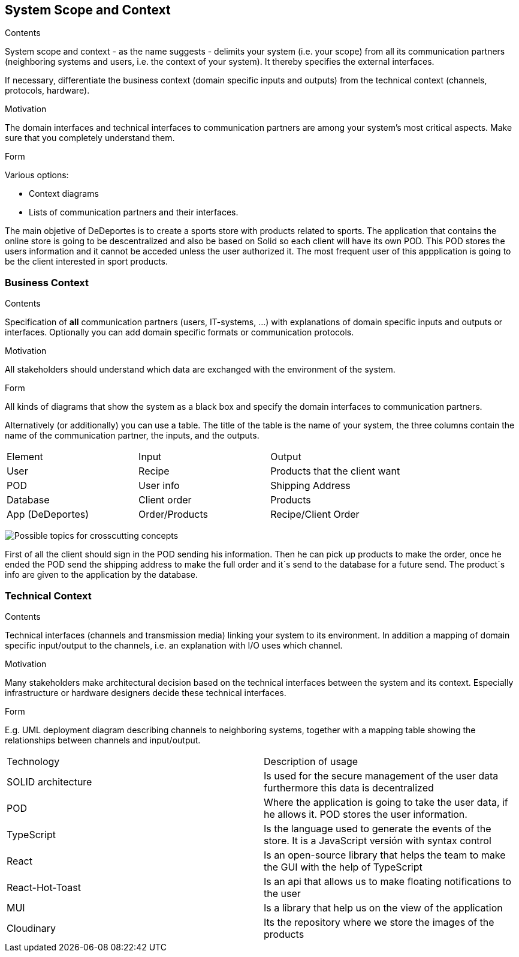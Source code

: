 [[section-system-scope-and-context]]
== System Scope and Context


[role="arc42help"]
****
.Contents
System scope and context - as the name suggests - delimits your system (i.e. your scope) from all its communication partners
(neighboring systems and users, i.e. the context of your system). It thereby specifies the external interfaces.

If necessary, differentiate the business context (domain specific inputs and outputs) from the technical context (channels, protocols, hardware).

.Motivation
The domain interfaces and technical interfaces to communication partners are among your system's most critical aspects. Make sure that you completely understand them.

.Form
Various options:

* Context diagrams
* Lists of communication partners and their interfaces.
****

The main objetive of DeDeportes is to create a sports store with products related to sports. The application that contains the online store is going to be descentralized
and also be based on Solid so each client will have its own POD. This POD stores the users information and it cannot be acceded unless the user authorized it. The most
frequent user of this appplication is going to be the client interested in sport products.

=== Business Context

[role="arc42help"]
****
.Contents
Specification of *all* communication partners (users, IT-systems, ...) with explanations of domain specific inputs and outputs or interfaces.
Optionally you can add domain specific formats or communication protocols.

.Motivation
All stakeholders should understand which data are exchanged with the environment of the system.

.Form
All kinds of diagrams that show the system as a black box and specify the domain interfaces to communication partners.

Alternatively (or additionally) you can use a table.
The title of the table is the name of your system, the three columns contain the name of the communication partner, the inputs, and the outputs.
****
|===
|Element|Input|Output
|User|Recipe|Products that the client want
|POD|User info|Shipping Address
|Database|Client order|Products
|App (DeDeportes)|Order/Products|Recipe/Client Order
|===

image:businessConetxt.png["Possible topics for crosscutting concepts"]

First of all the client should sign in the POD sending his information. Then he can pick up products to make the order, once he ended the POD send the shipping address to make the full order and it´s send to the database for a future send.
The product´s info are given to the application by the database.

=== Technical Context

[role="arc42help"]
****
.Contents
Technical interfaces (channels and transmission media) linking your system to its environment. In addition a mapping of domain specific input/output to the channels, i.e. an explanation with I/O uses which channel.

.Motivation
Many stakeholders make architectural decision based on the technical interfaces between the system and its context. Especially infrastructure or hardware designers decide these technical interfaces.

.Form
E.g. UML deployment diagram describing channels to neighboring systems,
together with a mapping table showing the relationships between channels and input/output.

****

|===
|Technology | Description of usage
|SOLID architecture|Is used for the secure management of the user data furthermore this data is decentralized
|POD| Where the application is going to take the user data, if he allows it. POD stores the user information.
|TypeScript| Is the language used to generate the events of the store. It is a JavaScript versión with syntax control
|React| Is an open-source library that helps the team to make the GUI with the help of TypeScript
|React-Hot-Toast| Is an api that allows us to make floating notifications to the user
|MUI| Is a library that help us on the view of the application
|Cloudinary| Its the repository where we store the images of the products
|===
